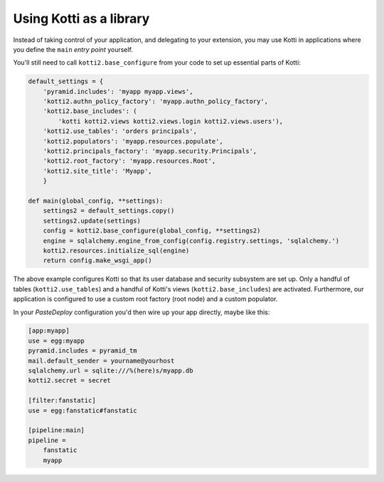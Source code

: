 .. _as-a-library:

Using Kotti as a library
========================

Instead of taking control of your application, and delegating to your
extension, you may use Kotti in applications where you define the
``main`` *entry point* yourself.

You'll still need to call ``kotti2.base_configure`` from your
code to set up essential parts of Kotti:

.. code-block:: python

  default_settings = {
      'pyramid.includes': 'myapp myapp.views',
      'kotti2.authn_policy_factory': 'myapp.authn_policy_factory',
      'kotti2.base_includes': (
          'kotti kotti2.views kotti2.views.login kotti2.views.users'),
      'kotti2.use_tables': 'orders principals',
      'kotti2.populators': 'myapp.resources.populate',
      'kotti2.principals_factory': 'myapp.security.Principals',
      'kotti2.root_factory': 'myapp.resources.Root',
      'kotti2.site_title': 'Myapp',
      }

  def main(global_config, **settings):
      settings2 = default_settings.copy()
      settings2.update(settings)
      config = kotti2.base_configure(global_config, **settings2)
      engine = sqlalchemy.engine_from_config(config.registry.settings, 'sqlalchemy.')
      kotti2.resources.initialize_sql(engine)
      return config.make_wsgi_app()

The above example configures Kotti so that its user database and
security subsystem are set up.  Only a handful of tables
(``kotti2.use_tables``) and a handful of Kotti's views
(``kotti2.base_includes``) are activated.  Furthermore, our application
is configured to use a custom root factory (root node) and a custom
populator.

In your `PasteDeploy` configuration you'd then wire up your app
directly, maybe like this:

.. code-block:: ini

  [app:myapp]
  use = egg:myapp
  pyramid.includes = pyramid_tm
  mail.default_sender = yourname@yourhost
  sqlalchemy.url = sqlite:///%(here)s/myapp.db
  kotti2.secret = secret

  [filter:fanstatic]
  use = egg:fanstatic#fanstatic

  [pipeline:main]
  pipeline =
      fanstatic
      myapp
